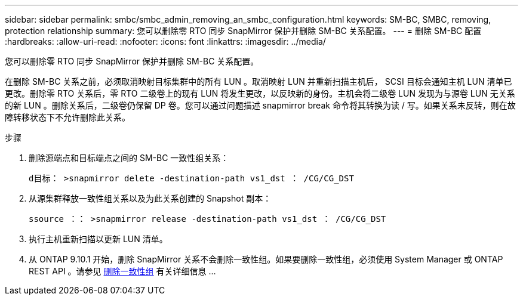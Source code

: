 ---
sidebar: sidebar 
permalink: smbc/smbc_admin_removing_an_smbc_configuration.html 
keywords: SM-BC, SMBC, removing, protection relationship 
summary: 您可以删除零 RTO 同步 SnapMirror 保护并删除 SM-BC 关系配置。 
---
= 删除 SM-BC 配置
:hardbreaks:
:allow-uri-read: 
:nofooter: 
:icons: font
:linkattrs: 
:imagesdir: ../media/


[role="lead"]
您可以删除零 RTO 同步 SnapMirror 保护并删除 SM-BC 关系配置。

在删除 SM-BC 关系之前，必须取消映射目标集群中的所有 LUN 。取消映射 LUN 并重新扫描主机后， SCSI 目标会通知主机 LUN 清单已更改。删除零 RTO 关系后，零 RTO 二级卷上的现有 LUN 将发生更改，以反映新的身份。主机会将二级卷 LUN 发现为与源卷 LUN 无关系的新 LUN 。删除关系后，二级卷仍保留 DP 卷。您可以通过问题描述 snapmirror break 命令将其转换为读 / 写。如果关系未反转，则在故障转移状态下不允许删除此关系。

.步骤
. 删除源端点和目标端点之间的 SM-BC 一致性组关系：
+
`d目标： >snapmirror delete -destination-path vs1_dst ： /CG/CG_DST`

. 从源集群释放一致性组关系以及为此关系创建的 Snapshot 副本：
+
`ssource ：： >snapmirror release -destination-path vs1_dst ： /CG/CG_DST`

. 执行主机重新扫描以更新 LUN 清单。
. 从 ONTAP 9.10.1 开始，删除 SnapMirror 关系不会删除一致性组。如果要删除一致性组，必须使用 System Manager 或 ONTAP REST API 。请参见 xref:../consistency-groups/delete-task.adoc[删除一致性组] 有关详细信息 ...

